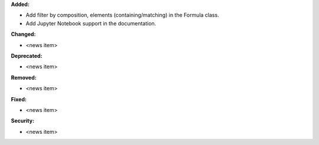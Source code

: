**Added:**

* Add filter by composition, elements (containing/matching) in the Formula class.
* Add Jupyter Notebook support in the documentation.

**Changed:**

* <news item>

**Deprecated:**

* <news item>

**Removed:**

* <news item>

**Fixed:**

* <news item>

**Security:**

* <news item>
